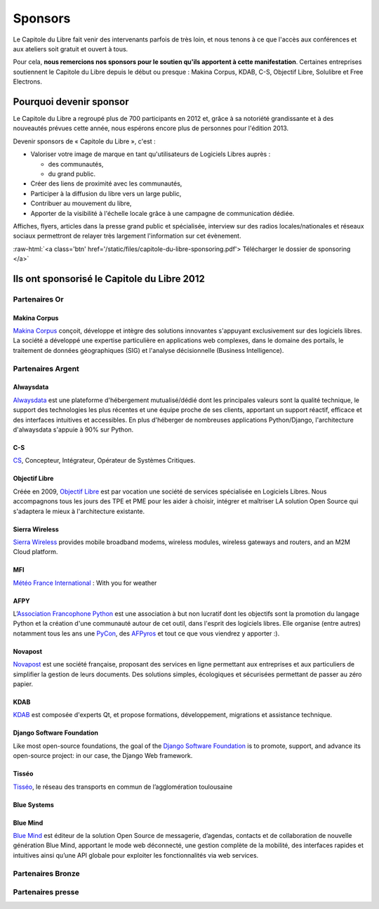 ========
Sponsors
========

Le Capitole du Libre fait venir des intervenants parfois de très loin, et nous tenons à ce que l'accès aux conférences et aux ateliers soit gratuit et ouvert à tous.

Pour cela, **nous remercions nos sponsors pour le soutien qu'ils apportent à cette manifestation**. Certaines entreprises soutiennent le Capitole du Libre depuis le début ou presque : Makina Corpus, KDAB, C-S, Objectif Libre, Solulibre et Free Electrons.

Pourquoi devenir sponsor
""""""""""""""""""""""""""""

Le Capitole du Libre a regroupé plus de 700 participants en 2012 et, grâce à sa notoriété grandissante et à des nouveautés prévues cette année, nous espérons encore plus de personnes pour l'édition 2013.

Devenir sponsors de « Capitole du Libre », c'est :

- Valoriser votre image de marque en tant qu'utilisateurs de Logiciels Libres auprès :

  - des communautés,
  - du grand public.

- Créer des liens de proximité avec les communautés,
- Participer à la diffusion du libre vers un large public,
- Contribuer au mouvement du libre,
- Apporter de la visibilité à l'échelle locale grâce à une campagne de communication dédiée.

Affiches, flyers, articles dans la presse grand public et spécialisée, interview sur des radios locales/nationales et réseaux sociaux permettront de relayer très largement l'information sur cet évènement.

.. role:: raw-html(raw)
	:format: html

:raw-html:`<a class='btn' href='/static/files/capitole-du-libre-sponsoring.pdf'>
Télécharger le dossier de sponsoring
</a>`



Ils ont sponsorisé le Capitole du Libre 2012
""""""""""""""""""""""""""""""""""""""""""""""

Partenaires Or
===============

Makina Corpus
--------------

.. image:: static/logos/makina-corpus.png
  :width: 250px
  :alt: Makina Corpus
  :target: `Makina Corpus`_
  :class: logo
  :align: left

.. class:: hidden

`Makina Corpus`_ conçoit, développe et intègre des solutions innovantes s'appuyant exclusivement sur des logiciels libres. La société a développé une expertise particulière en applications web complexes, dans le domaine des portails, le traitement de données géographiques (SIG) et l'analyse décisionnelle (Business Intelligence). 

.. _Makina Corpus: http://www.makina-corpus.com/

Partenaires Argent
==================

Alwaysdata
-----------

.. image:: https://static.alwaysdata.com/v3/css/../images/alwaysdata.png
  :width: 180px
  :alt: Alwaysdata
  :target: `Alwaysdata`_
  :class: logo
  :align: left

.. class:: hidden

`Alwaysdata`_ est une plateforme d'hébergement mutualisé/dédié dont les principales valeurs sont la qualité technique, le support des technologies les plus récentes et une équipe proche de ses clients, apportant un support réactif, efficace et des interfaces intuitives et accessibles. En plus d'héberger de nombreuses applications Python/Django, l'architecture d'alwaysdata s'appuie à 90% sur Python. 

.. _Alwaysdata: https://www.alwaysdata.com/

C-S
----

.. image:: static/logos/c-s.png
  :width: 180px
  :alt: C-S
  :target: `CS`_
  :class: logo
  :align: left

.. class:: hidden

`CS`_, Concepteur, Intégrateur, Opérateur de Systèmes Critiques.

.. _CS: http://www.c-s.fr/

Objectif Libre
--------------

.. image:: static/logos/objectif-libre.png
  :width: 180px
  :alt: Objectif Libre
  :target: `Objectif Libre`_
  :class: logo
  :align: left

.. class:: hidden

Créée en 2009, `Objectif Libre`_ est par vocation une société de services spécialisée en Logiciels Libres.
Nous accompagnons tous les jours des TPE et PME pour les aider à choisir, intégrer et maîtriser LA solution Open Source qui s'adaptera le mieux à l'architecture existante.

.. _Objectif Libre: http://www.objectif-libre.com/

Sierra Wireless
---------------

.. image:: static/logos/sierra-wireless.gif
  :width: 180px
  :alt: Sierra Wireless
  :target: `Sierra Wireless`_
  :class: logo
  :align: left

.. class:: hidden

`Sierra Wireless`_ provides mobile broadband modems, wireless modules, wireless gateways and routers, and an M2M Cloud platform.

.. _Sierra Wireless: http://www.sierrawireless.com/

MFI
---

.. image:: static/logos/mfi.png
  :width: 180px
  :alt: MFI
  :target: `Météo France International`_
  :class: logo
  :align: left

.. class:: hidden

`Météo France International`_ : With you for weather

.. _Météo France International: http://www.mfi.fr/

AFPY
----

.. image:: static/logos/afpy.png
  :width: 180px
  :alt: AFPY
  :target: `Association Francophone Python`_
  :class: logo
  :align: left

.. class:: hidden

L’`Association Francophone Python`_ est une association à but non lucratif dont les objectifs sont la promotion du langage Python et la création d'une communauté autour de cet outil, dans l'esprit des logiciels libres.
Elle organise (entre autres) notamment tous les ans une `PyCon <http://pycon.fr>`_, des `AFPyros <http://afpy.ro>`_ et tout ce que vous viendrez y apporter :).

.. _Association Francophone Python: http://www.afpy.org/

Novapost
---------

.. image:: static/logos/novapost.png
  :width: 180px
  :alt: Novapost
  :target: `Novapost`_
  :class: logo
  :align: left

.. class:: hidden

`Novapost`_ est une société française, proposant des services en ligne permettant aux entreprises et aux particuliers de simplifier la gestion de leurs documents. Des solutions simples, écologiques et sécurisées permettant de passer au zéro papier.

.. _Novapost: http://www.novapost.fr/

KDAB
-----

.. image:: static/logos/kdab.png
  :width: 180px
  :alt: KDAB
  :target: `KDAB`_
  :class: logo
  :align: left

.. class:: hidden

`KDAB`_ est composée d'experts Qt, et propose formations, développement, 
migrations et assistance technique.

.. _KDAB: http://www.kdab.com/

Django Software Foundation
---------------------------

.. image:: static/logos/dsf.png
  :width: 180px
  :alt: Django Software Foundation
  :target: `Django Software Foundation`_
  :class: logo
  :align: left

.. class:: hidden

Like most open-source foundations, the goal of the `Django Software 
Foundation`_ is to promote, support, and advance its open-source project: in our case, the Django Web framework. 

.. _Django Software Foundation: https://www.djangoproject.com/foundation/

Tisséo
-------

.. image:: static/logos/tisseo.png
  :width: 180px
  :alt: Tisséo
  :target: `Tisséo`_
  :class: logo
  :align: left

.. class:: hidden

`Tisséo`_, le réseau des transports en commun de l’agglomération
toulousaine

.. _Tisséo: http://www.tisseo.fr/

Blue Systems
------------

.. image:: static/logos/blue-systems.png
  :width: 180px
  :alt: Blue Systems
  :target: `Blue Systems`_
  :class: logo
  :align: left

.. _Blue Systems: http://blue-systems.com/

Blue Mind
------------

.. image:: static/logos/bluemind.jpg
  :width: 180px
  :alt: Blue-Mind
  :target: `Blue Mind`_
  :class: logo
  :align: left

.. class:: hidden

`Blue Mind`_ est éditeur de la solution Open Source de messagerie, 
d’agendas, contacts et de collaboration de nouvelle génération Blue 
Mind, apportant le mode web déconnecté, une gestion complète de la 
mobilité, des interfaces rapides et intuitives ainsi qu’une API globale 
pour exploiter les fonctionnalités via web services.

.. _Blue Mind: http://www.blue-mind.net/

Partenaires Bronze
==================

.. image:: static/logos/solulibre.png
  :width: 120px
  :alt: solulibre
  :target: http://www.solulibre.com/
  :class: logo

.. image:: static/logos/free-electrons.png
  :width: 120px
  :alt: Free Electrons
  :target: http://free-electrons.com/
  :class: logo

.. image:: static/logos/polyconseil.png
  :width: 120px
  :alt: Polyconseil
  :target: http://www.polyconseil.fr/
  :class: logo

.. image:: static/logos/django-fr.png
  :width: 180px
  :alt: Django-fr
  :target: http://www.django-fr.org/
  :class: logo

Partenaires presse
==================

.. image:: static/logos/toulouse-metropole.gif
  :width: 150px
  :alt: Toulouse Metropole
  :target: http://www.toulouse-metropole.fr/
  :class: logo

.. image:: static/logos/toulouse-mairie.gif
  :width: 150px
  :alt: Mairie de Toulouse
  :target: http://www.toulouse.fr/
  :class: logo

